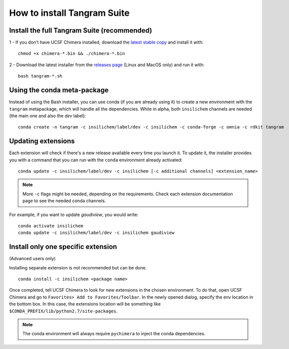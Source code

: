 ============================
How to install Tangram Suite
============================

.. _installsuite:

Install the full Tangram Suite (recommended)
============================================

1 - If you don't have UCSF Chimera installed, download the `latest stable copy <http://www.cgl.ucsf.edu/chimera/download.html>`_ and install it with:

::

    chmod +x chimera-*.bin && ./chimera-*.bin

2 - Download the latest installer from the `releases page <https://github.com/insilichem/tangram/releases>`_ (Linux and MacOS only) and run it with:

::

    bash tangram-*.sh


.. _update:

Using the conda meta-package
============================

Instead of using the Bash installer, you can use conda (if you are already using it) to create a new environment with the ``tangram`` metapackage, which will handle all the dependencies. While in alpha, both ``insilichem`` channels are needed (the main one and also the `dev` label):

::

    conda create -n tangram -c insilichem/label/dev -c insilichem -c conda-forge -c omnia -c rdkit tangram

Updating extensions
===================

Each extension will check if there's a new release available every time you launch it. To update it, the installer provides you with a command that you can run with the ``conda`` environment already activated:

::

    conda update -c insilichem/label/dev -c insilichem [-c additional channels] <extension_name>

.. note::

    More ``-c`` flags might be needed, depending on the requirements. Check each extension documentation page to see the needed conda channels.

For example, if you want to update *gaudiview*, you would write:

::

    conda activate insilichem
    conda update -c insilichem/label/dev -c insilichem gaudiview


.. _installone:

Install only one specific extension
===================================

(Advanced users only)

Installing separate extension is not recommended but can be done.

::

    conda install -c insilichem <package name>

.. note:

    More ``-c`` flags might be needed, depending on the requirements. Check each extension documentation page to see the needed conda channels.


Once completed, tell UCSF Chimera to look for new extensions in the chosen environment. To do that, open UCSF Chimera and go to ``Favorites> Add to Favorites/Toolbar``. In the newly opened dialog, specify the env location in the bottom box. In this case, the extensions location will be something like ``$CONDA_PREFIX/lib/python2.7/site-packages``.

.. note::

    The conda environment will always require ``pychimera`` to inject the conda dependencies.
